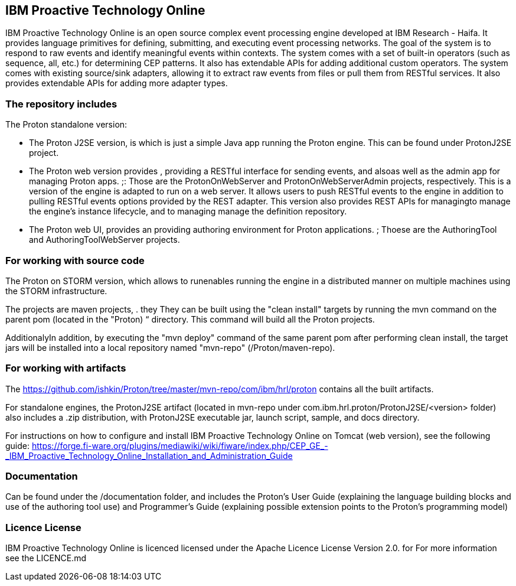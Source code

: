 == IBM Proactive Technology Online ==
IBM Proactive Technology Online is an open source complex event processing engine developed at IBM Research - Haifa. It provides language primitives for defining,
submitting, and executing event processing networks. The goal of the system is to respond to raw events and identify meaningful events within contexts. 
The system comes with a set of built-in operators (such as sequence, all, etc.) for determining CEP patterns. 
It also has extendable APIs for adding additional custom operators. The system comes with existing source/sink adapters, allowing it to extract raw events from files or pull 
them from RESTful services. It also provides extendable APIs for adding more adapter types. 

=== The repository includes ===
.The Proton standalone version:
- The Proton J2SE version,  is which is just a simple Java app running the Proton engine. This can be found under ProtonJ2SE project.
- The Proton web version provides , providing a RESTful interface for sending events, and alsoas well as the admin app for managing Proton apps. ;: Those are the ProtonOnWebServer and ProtonOnWebServerAdmin projects, respectively.
This is a version of the engine is adapted to run on a web server. It allows users to push RESTful events to the engine in addition to pulling 
RESTful events options provided by the REST adapter. This version also provides 	REST APIs for managingto manage the engine’s instance lifecycle, and to managing manage the definition repository.
- The Proton web UI,  provides an providing authoring environment for Proton applications. ; Thoese are the AuthoringTool and AuthoringToolWebServer projects.

.The Proton on STORM version, which allows to runenables running the engine in a distributed manner on multiple machines using the STORM infrastructure.

=== For working with source code ===
The projects are maven projects, . they They can be built using the "clean install" targets by running the mvn command on the parent pom (located in the "Proton) “ directory. This command will build all the
Proton projects.

AdditionalyIn addition, by executing the "mvn deploy" 	command of the same parent pom after performing clean install, the target jars will be installed into a local repository named "mvn-repo" (/Proton/maven-repo).

=== For working with artifacts ===
The https://github.com/ishkin/Proton/tree/master/mvn-repo/com/ibm/hrl/proton contains all the built artifacts. 

For standalone engines, the ProtonJ2SE artifact (located in mvn-repo under com.ibm.hrl.proton/ProtonJ2SE/<version> folder)  also includes a .zip distribution, with ProtonJ2SE executable jar, launch script, sample, and docs directory. 

For instructions on how to configure and install IBM Proactive Technology Online on Tomcat (web version), see the following guide: https://forge.fi-ware.org/plugins/mediawiki/wiki/fiware/index.php/CEP_GE_-_IBM_Proactive_Technology_Online_Installation_and_Administration_Guide

=== Documentation ===
Can be found under the /documentation folder, and includes the Proton's User Guide (explaining the language building blocks and use of the authoring tool use) and Programmer's Guide (explaining possible extension points to the Proton's programming model)

=== Licence License ===
IBM Proactive Technology Online is licenced licensed under the Apache Licence License Version 2.0.  for For more information see the LICENCE.md
